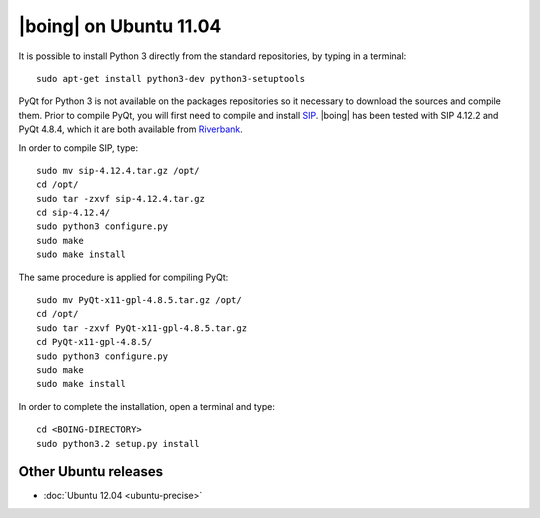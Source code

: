 =========================
 |boing| on Ubuntu 11.04
=========================

It is possible to install Python 3 directly from the
standard repositories, by typing in a terminal::

  sudo apt-get install python3-dev python3-setuptools

PyQt for Python 3 is not available on the packages repositories so it
necessary to download the sources and compile them. Prior to compile
PyQt, you will first need to compile and install `SIP
<http://www.riverbankcomputing.co.uk/software/sip/download>`_. |boing|
has been tested with SIP 4.12.2 and PyQt 4.8.4, which it are both
available from `Riverbank
<http://www.riverbankcomputing.co.uk/software/pyqt/download>`_.

In order to compile SIP, type::

  sudo mv sip-4.12.4.tar.gz /opt/
  cd /opt/
  sudo tar -zxvf sip-4.12.4.tar.gz
  cd sip-4.12.4/
  sudo python3 configure.py
  sudo make
  sudo make install

The same procedure is applied for compiling PyQt::

  sudo mv PyQt-x11-gpl-4.8.5.tar.gz /opt/
  cd /opt/
  sudo tar -zxvf PyQt-x11-gpl-4.8.5.tar.gz
  cd PyQt-x11-gpl-4.8.5/
  sudo python3 configure.py
  sudo make
  sudo make install

In order to complete the installation, open a terminal and type::

  cd <BOING-DIRECTORY>
  sudo python3.2 setup.py install


Other Ubuntu releases
=====================

* :doc:`Ubuntu 12.04 <ubuntu-precise>`
